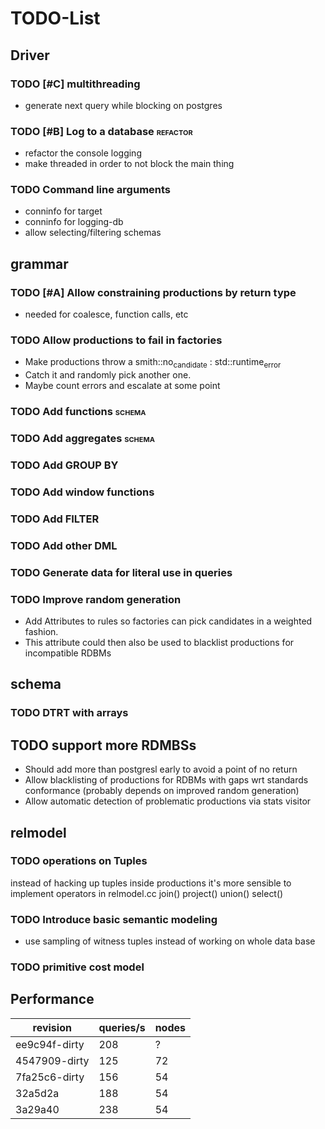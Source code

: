* TODO-List
** Driver
*** TODO [#C] multithreading
- generate next query while blocking on postgres
*** TODO [#B] Log to a database 				   :refactor:
- refactor the console logging
- make threaded in order to not block the main thing
*** TODO Command line arguments
- conninfo for target
- conninfo for logging-db
- allow selecting/filtering schemas
** grammar
*** TODO [#A] Allow constraining productions by return type
- needed for coalesce, function calls, etc
*** TODO Allow productions to fail in factories
- Make productions throw a smith::no_candidate : std::runtime_error
- Catch it and randomly pick another one.
- Maybe count errors and escalate at some point
*** TODO Add functions 						     :schema:
*** TODO Add aggregates 					     :schema:
*** TODO Add GROUP BY
*** TODO Add window functions
*** TODO Add FILTER
*** TODO Add other DML
*** TODO Generate data for literal use in queries
*** TODO Improve random generation
- Add Attributes to rules so factories can pick candidates in a
  weighted fashion.
- This attribute could then also be used to blacklist productions for
  incompatible RDBMs
** schema
*** TODO DTRT with arrays
** TODO support more RDMBSs
- Should add more than postgresl early to avoid a point of no return
- Allow blacklisting of productions for RDBMs with gaps wrt standards
  conformance (probably depends on improved random generation)
- Allow automatic detection of problematic productions via stats visitor
** relmodel
*** TODO operations on Tuples
instead of hacking up tuples inside productions it's more sensible to
implement operators in relmodel.cc join() project() union() select()
*** TODO Introduce basic semantic modeling
- use sampling of witness tuples instead of working on whole data base
*** TODO primitive cost model
** Performance

| revision      | queries/s | nodes |
|---------------+-----------+-------|
| ee9c94f-dirty |       208 |     ? |
| 4547909-dirty |       125 |    72 |
| 7fa25c6-dirty |       156 |    54 |
| 32a5d2a       |       188 |    54 |
| 3a29a40       |       238 |    54 |

